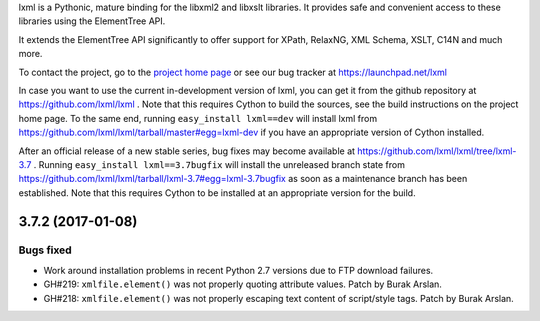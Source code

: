lxml is a Pythonic, mature binding for the libxml2 and libxslt libraries.  It
provides safe and convenient access to these libraries using the ElementTree
API.

It extends the ElementTree API significantly to offer support for XPath,
RelaxNG, XML Schema, XSLT, C14N and much more.

To contact the project, go to the `project home page
<http://lxml.de/>`_ or see our bug tracker at
https://launchpad.net/lxml

In case you want to use the current in-development version of lxml,
you can get it from the github repository at
https://github.com/lxml/lxml .  Note that this requires Cython to
build the sources, see the build instructions on the project home
page.  To the same end, running ``easy_install lxml==dev`` will
install lxml from
https://github.com/lxml/lxml/tarball/master#egg=lxml-dev if you have
an appropriate version of Cython installed.


After an official release of a new stable series, bug fixes may become
available at
https://github.com/lxml/lxml/tree/lxml-3.7 .
Running ``easy_install lxml==3.7bugfix`` will install
the unreleased branch state from
https://github.com/lxml/lxml/tarball/lxml-3.7#egg=lxml-3.7bugfix
as soon as a maintenance branch has been established.  Note that this
requires Cython to be installed at an appropriate version for the build.

3.7.2 (2017-01-08)
==================

Bugs fixed
----------

* Work around installation problems in recent Python 2.7 versions
  due to FTP download failures.

* GH#219: ``xmlfile.element()`` was not properly quoting attribute values.
  Patch by Burak Arslan.

* GH#218: ``xmlfile.element()`` was not properly escaping text content of
  script/style tags.  Patch by Burak Arslan.




